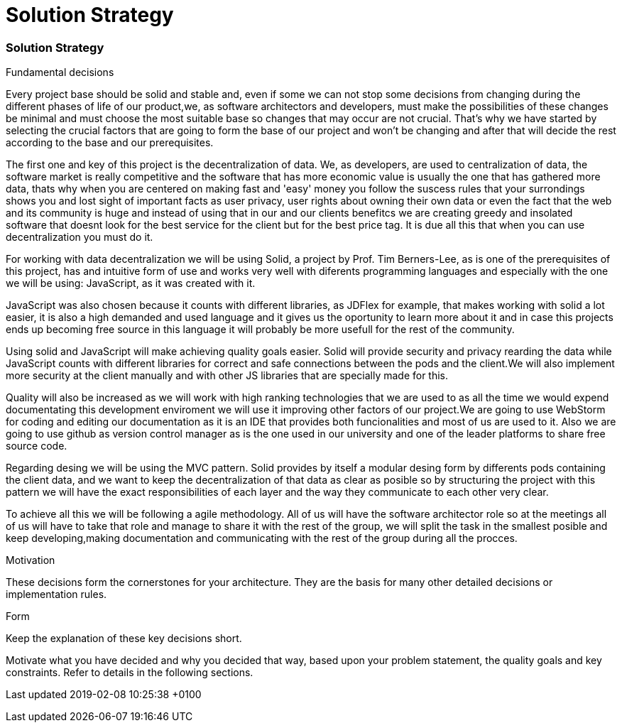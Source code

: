 = Solution Strategy
:lang: en

[[header]]
[[content]]
[[section-solution-strategy]]
=== Solution Strategy

Fundamental decisions

Every project base should be solid and stable and, even if some we can
not stop some decisions from changing during the different phases of
life of our product,we, as software architectors and developers, must
make the possibilities of these changes be minimal and must choose the
most suitable base so changes that may occur are not crucial. That's why
we have started by selecting the crucial factors that are going to form
the base of our project and won't be changing and after that will decide
the rest according to the base and our prerequisites.

The first one and key of this project is the decentralization of data.
We, as developers, are used to centralization of data, the software
market is really competitive and the software that has more economic
value is usually the one that has gathered more data, thats why when you
are centered on making fast and 'easy' money you follow the suscess
rules that your surrondings shows you and lost sight of important facts
as user privacy, user rights about owning their own data or even the
fact that the web and its community is huge and instead of using that in
our and our clients benefitcs we are creating greedy and insolated
software that doesnt look for the best service for the client but for
the best price tag. It is due all this that when you can use
decentralization you must do it.

For working with data decentralization we will be using Solid, a project
by Prof. Tim Berners-Lee, as is one of the prerequisites of this
project, has and intuitive form of use and works very well with
diferents programming languages and especially with the one we will be
using: JavaScript, as it was created with it.

JavaScript was also chosen because it counts with different libraries,
as JDFlex for example, that makes working with solid a lot easier, it is
also a high demanded and used language and it gives us the oportunity to
learn more about it and in case this projects ends up becoming free
source in this language it will probably be more usefull for the rest of
the community.

Using solid and JavaScript will make achieving quality goals easier.
Solid will provide security and privacy rearding the data while
JavaScript counts with different libraries for correct and safe
connections between the pods and the client.We will also implement more
security at the client manually and with other JS libraries that are
specially made for this.

Quality will also be increased as we will work with high ranking
technologies that we are used to as all the time we would expend
documentating this development enviroment we will use it improving other
factors of our project.We are going to use WebStorm for coding and
editing our documentation as it is an IDE that provides both
funcionalities and most of us are used to it. Also we are going to use
github as version control manager as is the one used in our university
and one of the leader platforms to share free source code.

Regarding desing we will be using the MVC pattern. Solid provides by
itself a modular desing form by differents pods containing the client
data, and we want to keep the decentralization of that data as clear as
posible so by structuring the project with this pattern we will have the
exact responsibilities of each layer and the way they communicate to
each other very clear.

To achieve all this we will be following a agile methodology. All of us
will have the software architector role so at the meetings all of us
will have to take that role and manage to share it with the rest of the
group, we will split the task in the smallest posible and keep
developing,making documentation and communicating with the rest of the
group during all the procces.

Motivation

These decisions form the cornerstones for your architecture. They are
the basis for many other detailed decisions or implementation rules.

Form

Keep the explanation of these key decisions short.

Motivate what you have decided and why you decided that way, based upon
your problem statement, the quality goals and key constraints. Refer to
details in the following sections.

[[footer]]
[[footer-text]]
Last updated 2019-02-08 10:25:38 +0100
